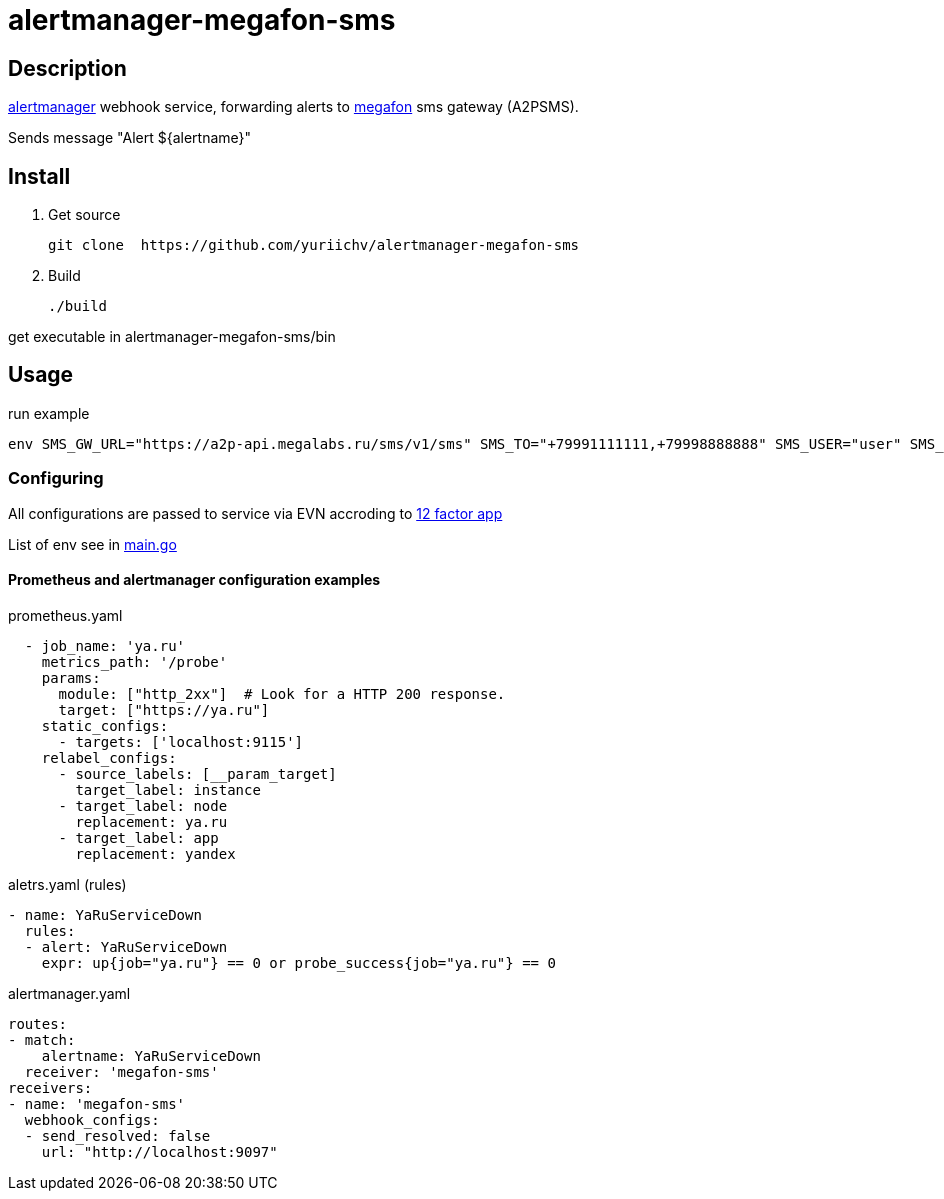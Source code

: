 = alertmanager-megafon-sms

== Description
https://github.com/prometheus/alertmanager[alertmanager] webhook service, forwarding alerts to https://megafon.ru[megafon] sms gateway (A2PSMS).  

Sends message "Alert ${alertname}"

== Install
1. Get source
[source, bash]
git clone  https://github.com/yuriichv/alertmanager-megafon-sms

2. Build
[source, bash]
./build

get executable in alertmanager-megafon-sms/bin

== Usage

.run example
[source, bash]
env SMS_GW_URL="https://a2p-api.megalabs.ru/sms/v1/sms" SMS_TO="+79991111111,+79998888888" SMS_USER="user" SMS_PASSWORD="password" SMS_FROM="SENDER_HERE" ./alertmanager-megafon-sms

=== Configuring

All configurations are passed to service via EVN accroding to https://12factor.net/config[12 factor app]  

List of env see in link:main.go[]

==== Prometheus and alertmanager configuration examples

.prometheus.yaml
[source, yaml]
  - job_name: 'ya.ru'
    metrics_path: '/probe'
    params:
      module: ["http_2xx"]  # Look for a HTTP 200 response.
      target: ["https://ya.ru"]
    static_configs:
      - targets: ['localhost:9115']
    relabel_configs:
      - source_labels: [__param_target]
        target_label: instance
      - target_label: node
        replacement: ya.ru
      - target_label: app
        replacement: yandex

.aletrs.yaml (rules)
[source, yaml]
- name: YaRuServiceDown
  rules:
  - alert: YaRuServiceDown
    expr: up{job="ya.ru"} == 0 or probe_success{job="ya.ru"} == 0


.alertmanager.yaml
[source, yaml]
routes:
- match:
    alertname: YaRuServiceDown
  receiver: 'megafon-sms'
receivers:
- name: 'megafon-sms'
  webhook_configs:
  - send_resolved: false
    url: "http://localhost:9097"
